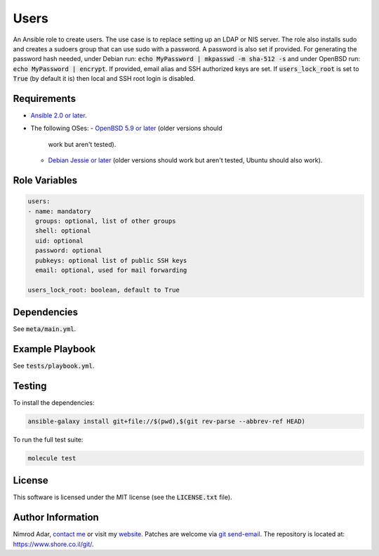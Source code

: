 Users
#####

An Ansible role to create users. The use case is to replace setting up an LDAP
or NIS server. The role also installs sudo and creates a sudoers group that can
use sudo with a password. A password is also set if provided. For generating the
password hash needed, under Debian run: :code:`echo MyPassword | mkpasswd -m
sha-512 -s` and under OpenBSD run: :code:`echo MyPassword | encrypt`. If
provided, email alias and SSH authorized keys are set. If
:code:`users_lock_root` is set to :code:`True` (by default it is) then local and
SSH root login is disabled.

Requirements
------------

- `Ansible 2.0 or later <https://www.ansible.com/>`_.
- The following OSes:
  - `OpenBSD 5.9 or later <http://www.openbsd.org/>`_ (older versions should
    work but aren't tested).
  - `Debian Jessie or later <http://www.debian.org/>`_ (older versions should
    work but aren't tested, Ubuntu should also work).

Role Variables
--------------

.. code:: yaml

    users:
    - name: mandatory
      groups: optional, list of other groups
      shell: optional
      uid: optional
      password: optional
      pubkeys: optional list of public SSH keys
      email: optional, used for mail forwarding

    users_lock_root: boolean, default to True

Dependencies
------------

See :code:`meta/main.yml`.

Example Playbook
----------------

See :code:`tests/playbook.yml`.

Testing
-------

To install the dependencies:

.. code:: shell

    ansible-galaxy install git+file://$(pwd),$(git rev-parse --abbrev-ref HEAD)

To run the full test suite:

.. code:: shell

    molecule test

License
-------

This software is licensed under the MIT license (see the :code:`LICENSE.txt`
file).

Author Information
------------------

Nimrod Adar, `contact me <nimrod@shore.co.il>`_ or visit my `website
<https://www.shore.co.il/>`_. Patches are welcome via `git send-email
<http://git-scm.com/book/en/v2/Git-Commands-Email>`_. The repository is located
at: https://www.shore.co.il/git/.
